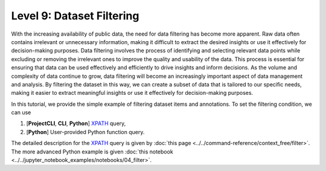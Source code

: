 ===========================
Level 9: Dataset Filtering
===========================

With the increasing availability of public data, the need for data filtering has become more apparent. Raw data often
contains irrelevant or unnecessary information, making it difficult to extract the desired insights or use it effectively
for decision-making purposes. Data filtering involves the process of identifying and selecting relevant data points while
excluding or removing the irrelevant ones to improve the quality and usability of the data. This process is essential for
ensuring that data can be used effectively and efficiently to drive insights and inform decisions. As the volume and complexity
of data continue to grow, data filtering will become an increasingly important aspect of data management and analysis.
By filtering the dataset in this way, we can create a subset of data that is tailored to our specific needs, making it easier
to extract meaningful insights or use it effectively for decision-making purposes.

In this tutorial, we provide the simple example of filtering dataset items and annotations.
To set the filtering condition, we can use

1) [**ProjectCLI**, **CLI**, **Python**] `XPATH <https://devhints.io/xpath>`_ query,
2) [**Python**] User-provided Python function query.

The detailed description for the `XPATH <https://devhints.io/xpath>`_ query is given by :doc:`this page <../../command-reference/context_free/filter>`.
The more advanced Python example is given :doc:`this notebook <../../jupyter_notebook_examples/notebooks/04_filter>`.

.. tab-set::

    .. tab-item:: ProjectCLI

        With the project-based CLI, we first create project and import datasets into the project

        .. code-block:: bash

            datum project create --output-dir <path/to/project>
            datum project import --format datumaro --project <path/to/project> <path/to/data>

        We filter dataset through

        .. code-block:: bash

            datum filter -e <how/to/filter/dataset> --project <path/to/project>

        We can set ``<how/to/filter/dataset>`` as your own filter like ``'/item/annotation[label="cat" and area > 85]'``.
        This example command will filter only items through the bbox annotations which have `cat` label and bbox area (`w * h`) more than 85.

    .. tab-item:: CLI

        Without the project declaration, we can simply filter dataset by

        .. code-block:: bash

            datum filter <target> -e <how/to/filter/dataset> --output-dir <path/to/output>

        We could use ``--overwrite`` instead of setting ``--output-dir``.
        And we can set ``<how/to/filter/dataset>`` as our own filter like ``'/item[subset="test"]'``
        to filter only items whose `subset` is `test`.

    .. tab-item:: Python

        With Python API, we can filter items as below

        .. code-block:: python

            from datumaro.components.dataset import Dataset

            dataset_path = '/path/to/data'
            dataset = Dataset.import_from(dataset_path, format='datumaro')

            filtered_result = Dataset.filter(dataset, 'how/to/filter/dataset')

        We can set ``<how/to/filter/dataset>`` as your own filter like ``'/item/annotation[occluded="True"]'``.
        This example command will filter only items through the annotation attribute which has `occluded`.

        In addition, you can filter dataset items with your custom Python fuction as well.
        For example, an example of filtering dataset items with images larger than 1024 pixels:

        .. code-block:: python

            from datumaro.components.dataset import Dataset
            from datumaro.components.media import Image

            def filter_func(item: DatasetItem) -> bool:
                h, w = item.media_as(Image).size
                return h > 1024 or w > 1024

            dataset_path = '/path/to/data'
            dataset = Dataset.import_from(dataset_path, format='datumaro')

            filtered_result = Dataset.filter(dataset, filter_func)

        On the other hand, it is possible to filter dataset annotations with the user-provided Python function.
        This is an example of removing bounding boxes sized greater than 50% of the image size:

        .. code-block:: python

            from datumaro.components.dataset import Dataset
            from datumaro.components.media import Image
            from datumaro.components.annotation import Annotation, Bbox

            def filter_func(item: DatasetItem, ann: Annotation) -> bool:
                # If the annotation is not a Bbox, do not filter
                if not isinstance(ann, Bbox):
                    return False

                h, w = item.media_as(Image).size
                image_size = h * w
                bbox_size = ann.h * ann.w

                # Accept Bboxes smaller than 50% of the image size
                return bbox_size < 0.5 * image_size

            def filter_func(item: DatasetItem) -> bool:
                h, w = item.media_as(Image).size
                return h > 1024 or w > 1024

            dataset_path = '/path/to/data'
            dataset = Dataset.import_from(dataset_path, format='datumaro')

            filtered_result = Dataset.filter(dataset, filter_func)
